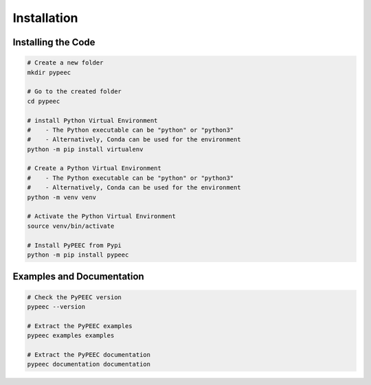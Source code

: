 Installation
============

Installing the Code
-------------------

.. code-block:: bash

    # Create a new folder
    mkdir pypeec

    # Go to the created folder
    cd pypeec

    # install Python Virtual Environment
    #    - The Python executable can be "python" or "python3"
    #    - Alternatively, Conda can be used for the environment
    python -m pip install virtualenv

    # Create a Python Virtual Environment
    #    - The Python executable can be "python" or "python3"
    #    - Alternatively, Conda can be used for the environment
    python -m venv venv

    # Activate the Python Virtual Environment
    source venv/bin/activate

    # Install PyPEEC from Pypi
    python -m pip install pypeec

Examples and Documentation
--------------------------

.. code-block:: bash

    # Check the PyPEEC version
    pypeec --version

    # Extract the PyPEEC examples
    pypeec examples examples

    # Extract the PyPEEC documentation
    pypeec documentation documentation
